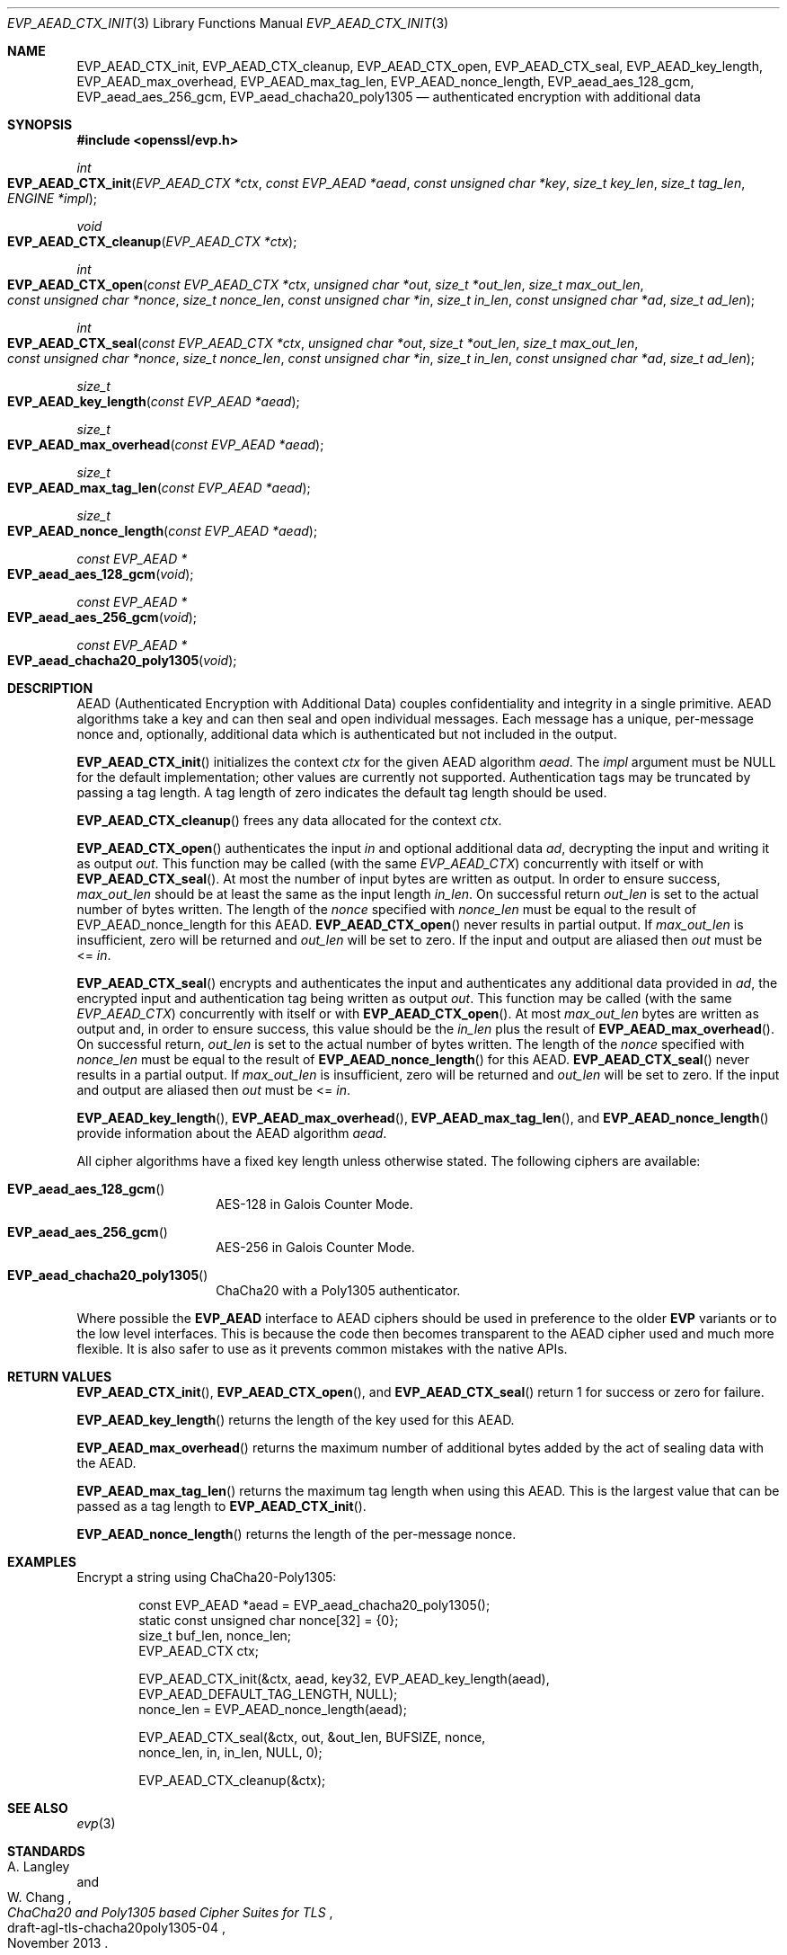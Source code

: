 .\" $OpenBSD: EVP_AEAD_CTX_init.3,v 1.5 2016/11/21 22:19:15 jmc Exp $
.\"
.\" Copyright (c) 2014, Google Inc.
.\" Parts of the text were written by Adam Langley and David Benjamin.
.\" Copyright (c) 2015 Reyk Floeter <reyk@openbsd.org>
.\"
.\" Permission to use, copy, modify, and/or distribute this software for any
.\" purpose with or without fee is hereby granted, provided that the above
.\" copyright notice and this permission notice appear in all copies.
.\"
.\" THE SOFTWARE IS PROVIDED "AS IS" AND THE AUTHOR DISCLAIMS ALL WARRANTIES
.\" WITH REGARD TO THIS SOFTWARE INCLUDING ALL IMPLIED WARRANTIES OF
.\" MERCHANTABILITY AND FITNESS. IN NO EVENT SHALL THE AUTHOR BE LIABLE FOR
.\" ANY SPECIAL, DIRECT, INDIRECT, OR CONSEQUENTIAL DAMAGES OR ANY DAMAGES
.\" WHATSOEVER RESULTING FROM LOSS OF USE, DATA OR PROFITS, WHETHER IN AN
.\" ACTION OF CONTRACT, NEGLIGENCE OR OTHER TORTIOUS ACTION, ARISING OUT OF
.\" OR IN CONNECTION WITH THE USE OR PERFORMANCE OF THIS SOFTWARE.
.\"
.Dd $Mdocdate: November 21 2016 $
.Dt EVP_AEAD_CTX_INIT 3
.Os
.Sh NAME
.Nm EVP_AEAD_CTX_init ,
.Nm EVP_AEAD_CTX_cleanup ,
.Nm EVP_AEAD_CTX_open ,
.Nm EVP_AEAD_CTX_seal ,
.Nm EVP_AEAD_key_length ,
.Nm EVP_AEAD_max_overhead ,
.Nm EVP_AEAD_max_tag_len ,
.Nm EVP_AEAD_nonce_length ,
.Nm EVP_aead_aes_128_gcm ,
.Nm EVP_aead_aes_256_gcm ,
.Nm EVP_aead_chacha20_poly1305
.Nd authenticated encryption with additional data
.Sh SYNOPSIS
.In openssl/evp.h
.Ft int
.Fo EVP_AEAD_CTX_init
.Fa "EVP_AEAD_CTX *ctx"
.Fa "const EVP_AEAD *aead"
.Fa "const unsigned char *key"
.Fa "size_t key_len"
.Fa "size_t tag_len"
.Fa "ENGINE *impl"
.Fc
.Ft void
.Fo EVP_AEAD_CTX_cleanup
.Fa "EVP_AEAD_CTX *ctx"
.Fc
.Ft int
.Fo EVP_AEAD_CTX_open
.Fa "const EVP_AEAD_CTX *ctx"
.Fa "unsigned char *out"
.Fa "size_t *out_len"
.Fa "size_t max_out_len"
.Fa "const unsigned char *nonce"
.Fa "size_t nonce_len"
.Fa "const unsigned char *in"
.Fa "size_t in_len"
.Fa "const unsigned char *ad"
.Fa "size_t ad_len"
.Fc
.Ft int
.Fo EVP_AEAD_CTX_seal
.Fa "const EVP_AEAD_CTX *ctx"
.Fa "unsigned char *out"
.Fa "size_t *out_len"
.Fa "size_t max_out_len"
.Fa "const unsigned char *nonce"
.Fa "size_t nonce_len"
.Fa "const unsigned char *in"
.Fa "size_t in_len"
.Fa "const unsigned char *ad"
.Fa "size_t ad_len"
.Fc
.Ft size_t
.Fo EVP_AEAD_key_length
.Fa "const EVP_AEAD *aead"
.Fc
.Ft size_t
.Fo EVP_AEAD_max_overhead
.Fa "const EVP_AEAD *aead"
.Fc
.Ft size_t
.Fo EVP_AEAD_max_tag_len
.Fa "const EVP_AEAD *aead"
.Fc
.Ft size_t
.Fo EVP_AEAD_nonce_length
.Fa "const EVP_AEAD *aead"
.Fc
.Ft const EVP_AEAD *
.Fo EVP_aead_aes_128_gcm
.Fa void
.Fc
.Ft const EVP_AEAD *
.Fo EVP_aead_aes_256_gcm
.Fa void
.Fc
.Ft const EVP_AEAD *
.Fo EVP_aead_chacha20_poly1305
.Fa void
.Fc
.Sh DESCRIPTION
AEAD (Authenticated Encryption with Additional Data) couples
confidentiality and integrity in a single primitive.
AEAD algorithms take a key and can then seal and open individual
messages.
Each message has a unique, per-message nonce and, optionally, additional
data which is authenticated but not included in the output.
.Pp
.Fn EVP_AEAD_CTX_init
initializes the context
.Fa ctx
for the given AEAD algorithm
.Fa aead .
The
.Fa impl
argument must be
.Dv NULL
for the default implementation;
other values are currently not supported.
Authentication tags may be truncated by passing a tag length.
A tag length of zero indicates the default tag length should be used.
.Pp
.Fn EVP_AEAD_CTX_cleanup
frees any data allocated for the context
.Fa ctx .
.Pp
.Fn EVP_AEAD_CTX_open
authenticates the input
.Fa in
and optional additional data
.Fa ad ,
decrypting the input and writing it as output
.Fa out .
This function may be called (with the same
.Vt EVP_AEAD_CTX )
concurrently with itself or with
.Fn EVP_AEAD_CTX_seal .
At most the number of input bytes are written as output.
In order to ensure success,
.Fa max_out_len
should be at least the same as the input length
.Fa in_len .
On successful return
.Fa out_len
is set to the actual number of bytes written.
The length of the
.Fa nonce
specified with
.Fa nonce_len
must be equal to the result of EVP_AEAD_nonce_length for this AEAD.
.Fn EVP_AEAD_CTX_open
never results in partial output.
If
.Fa max_out_len
is insufficient, zero will be returned and
.Fa out_len
will be set to zero.
If the input and output are aliased then
.Fa out
must be <=
.Fa in .
.Pp
.Fn EVP_AEAD_CTX_seal
encrypts and authenticates the input and authenticates any additional
data provided in
.Fa ad ,
the encrypted input and authentication tag being written as output
.Fa out .
This function may be called (with the same
.Vt EVP_AEAD_CTX )
concurrently with itself or with
.Fn EVP_AEAD_CTX_open .
At most
.Fa max_out_len
bytes are written as output and, in order to ensure success, this value
should be the
.Fa in_len
plus the result of
.Fn EVP_AEAD_max_overhead .
On successful return,
.Fa out_len
is set to the actual number of bytes written.
The length of the
.Fa nonce
specified with
.Fa nonce_len
must be equal to the result of
.Fn EVP_AEAD_nonce_length
for this AEAD.
.Fn EVP_AEAD_CTX_seal
never results in a partial output.
If
.Fa max_out_len
is insufficient, zero will be returned and
.Fa out_len
will be set to zero.
If the input and output are aliased then
.Fa out
must be <=
.Fa in .
.Pp
.Fn EVP_AEAD_key_length ,
.Fn EVP_AEAD_max_overhead ,
.Fn EVP_AEAD_max_tag_len ,
and
.Fn EVP_AEAD_nonce_length
provide information about the AEAD algorithm
.Fa aead .
.Pp
All cipher algorithms have a fixed key length unless otherwise stated.
The following ciphers are available:
.Bl -tag -width Ds -offset indent
.It Fn EVP_aead_aes_128_gcm
AES-128 in Galois Counter Mode.
.It Fn EVP_aead_aes_256_gcm
AES-256 in Galois Counter Mode.
.It Fn EVP_aead_chacha20_poly1305
ChaCha20 with a Poly1305 authenticator.
.El
.Pp
Where possible the
.Sy EVP_AEAD
interface to AEAD ciphers should be used in preference to the older
.Sy EVP
variants or to the low level interfaces.
This is because the code then becomes transparent to the AEAD cipher
used and much more flexible.
It is also safer to use as it prevents common mistakes with the native APIs.
.Sh RETURN VALUES
.Fn EVP_AEAD_CTX_init ,
.Fn EVP_AEAD_CTX_open ,
and
.Fn EVP_AEAD_CTX_seal
return 1 for success or zero for failure.
.Pp
.Fn EVP_AEAD_key_length
returns the length of the key used for this AEAD.
.Pp
.Fn EVP_AEAD_max_overhead
returns the maximum number of additional bytes added by the act of
sealing data with the AEAD.
.Pp
.Fn EVP_AEAD_max_tag_len
returns the maximum tag length when using this AEAD.
This is the largest value that can be passed as a tag length to
.Fn EVP_AEAD_CTX_init .
.Pp
.Fn EVP_AEAD_nonce_length
returns the length of the per-message nonce.
.Sh EXAMPLES
Encrypt a string using ChaCha20-Poly1305:
.Bd -literal -offset indent
const EVP_AEAD *aead = EVP_aead_chacha20_poly1305();
static const unsigned char nonce[32] = {0};
size_t buf_len, nonce_len;
EVP_AEAD_CTX ctx;

EVP_AEAD_CTX_init(&ctx, aead, key32, EVP_AEAD_key_length(aead),
    EVP_AEAD_DEFAULT_TAG_LENGTH, NULL);
nonce_len = EVP_AEAD_nonce_length(aead);

EVP_AEAD_CTX_seal(&ctx, out, &out_len, BUFSIZE, nonce,
    nonce_len, in, in_len, NULL, 0);

EVP_AEAD_CTX_cleanup(&ctx);
.Ed
.Sh SEE ALSO
.Xr evp 3
.Sh STANDARDS
.Rs
.%A A. Langley
.%A W. Chang
.%D November 2013
.%R draft-agl-tls-chacha20poly1305-04
.%T ChaCha20 and Poly1305 based Cipher Suites for TLS
.Re
.Pp
.Rs
.%A Y. Nir
.%A A. Langley
.%D May 2015
.%R RFC 7539
.%T ChaCha20 and Poly1305 for IETF Protocols
.Re
.Sh HISTORY
AEAD is based on the implementation by
.An Adam Langley
for Chromium/BoringSSL and first appeared in
.Ox 5.6 .
